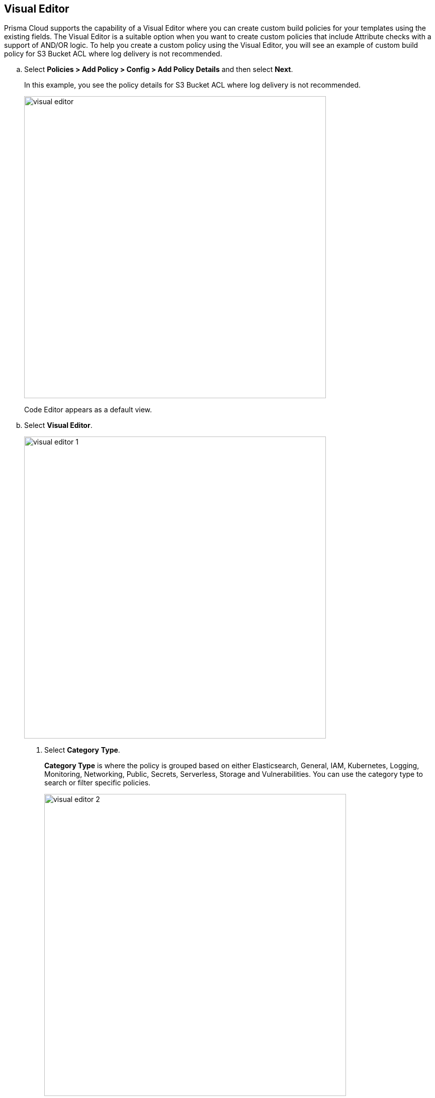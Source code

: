 :topic_type: task

[.task]

== Visual Editor

Prisma Cloud supports the capability of a Visual Editor where you can create custom build policies for  your templates using the existing fields.
The Visual Editor is a suitable option when you want to create custom policies that include Attribute checks with a support of AND/OR logic.
To help you create a custom policy using the Visual Editor, you will see an example of custom build policy for S3 Bucket ACL where log delivery is not recommended.


[.procedure]

.. Select *Policies > Add Policy > Config > Add Policy Details* and then select *Next*.
+
In this example, you see the policy details for S3 Bucket ACL where log delivery is not recommended.
+
image::visual-editor.png[width=600]
+
Code Editor appears as a default view.

.. Select *Visual Editor*.
+
image::visual-editor-1.png[width=600]

. Select *Category* *Type*.
+
*Category Type* is where the policy is grouped based on either Elasticsearch, General, IAM, Kubernetes, Logging, Monitoring, Networking, Public, Secrets, Serverless, Storage and Vulnerabilities. You can use the category type to search or filter specific policies.
+
image::visual-editor-2.png[width=600]

. Select *Cloud Provider*.
+
You can create rules only for Cloud Service Providers that are supported on Prisma Cloud.
+
image::visual-editor-3.png[width=600]

. Select *Resource Type*.
+
Resource Type is relevant to the selection of the Cloud Provider. You can also add the syntax of the resource to search for the same.
+
image::visual-editor-4.png[width=600]
+
In this example add s3 to and you should be able to locate relevant resources.
+
image::visual-editor-5.png[width=600]

. Select *Attribute*, *Operator* and then add *Value* for the query.
+
The query defines the match condition to verify if  a resource does contain a specific value, or if the specific value exists.
+
image::visual-editor-6.png[width=600]
+
In this example the query for S3 Bucket ACL policy will include *Attribute* as `acl`, the *Operator* is `Not equals` and the *Value* is `log-delivery-write`.
+
image::visual-editor-7.png[width=600]
+
For more examples on custom policies see the table.
+
[cols="1,2,3,4,5,6", options="header"]
|===
|Policy name
|Cloud Provider
|Resource Type
|Attribute
|Operator
|Value

|aws-restrict-all-vpc-traffic
|aws
|aws_default_network_acl
|ingress
|Equal
|0

|azurerm-block-allow-all-cidr
|azurerm
|azurerm_network_security_group
|source_address_prefix
|Not Equal
|0.0.0.0/0, "*"

|gcp-restrict-machine-type
|google
|google_compute_instance
|machine_type
|Equal
|n1-standard-1

|aws-networking-deny-public-ssh
|aws
|aws_security_group_rule
|cidr_blocks
|Not equal
|0.0.0.0/0

|===
+
NOTE: The Custom Policy "aws-networking-deny-public-ssh" uses 2 rules with arguments for cidr_blocks and to_port. You can create multiple  nested arguments for this policy. In this example,  to express a more complex ingress policy for an AWS security group you can use arguments like; `ingress.from_port`, `ingress.to_port`, `ingress.protocol`, `ingress.cidr_blocks`.
+
You can use And/OR logic to create a  rule with more than one query.
+
A policy may include layers of defined Attributes and Connection State, or both. To define the connection between the two AND/OR logic is used.
+
In this example you see the AND logic used.
+
image::visual-editor-8.png[width=600]

. Select *Test* to verify your custom code.
+
If your custom code has no error, Prisma Cloud will display 30 resource results.
+
In this example, you see results for the S3 Bucket ACL query.
+
image::visual-editor-9.png[width=600]

. Select *Next* to access Compliance Standards and to complete the process to create a custom Build-time check policy.
+
image::visual-editor-10.png[width=600]
+
NOTE: You are in Step 2 of Create Custom Policies for Build-Time Checks. You are required to complete the rest of the steps to see your new custom Build-time check policy on the Prisma Cloud console.




